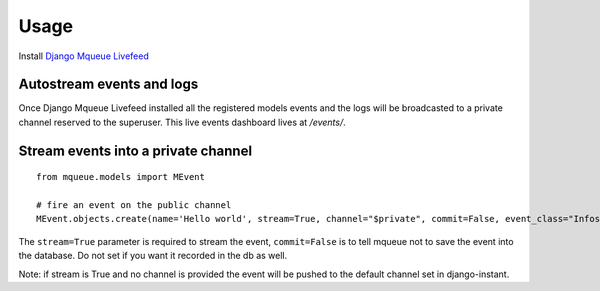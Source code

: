 Usage
=====

Install `Django Mqueue Livefeed <https://github.com/synw/django-mqueue-livefeed/>`_

Autostream events and logs
~~~~~~~~~~~~~~~~~~~~~~~~~~

Once Django Mqueue Livefeed installed all the registered models events and the logs will be broadcasted to a
private channel reserved to the superuser. This live events dashboard lives at `/events/`.

Stream events into a private channel
~~~~~~~~~~~~~~~~~~~~~~~~~~~~~~~~~~~~

.. highlight:: python

::

   from mqueue.models import MEvent

   # fire an event on the public channel
   MEvent.objects.create(name='Hello world', stream=True, channel="$private", commit=False, event_class="Infos")
   
The ``stream=True`` parameter is required to stream the event, ``commit=False`` is 
to tell mqueue not to save the event into the database. Do not set if you want 
it recorded in the db as well.

Note: if stream is True and no channel is provided the event will be pushed to the default channel set
in django-instant.

